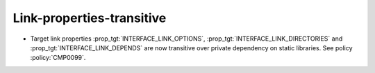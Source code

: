 Link-properties-transitive
--------------------------

* Target link properties :prop_tgt:`INTERFACE_LINK_OPTIONS`,
  :prop_tgt:`INTERFACE_LINK_DIRECTORIES` and
  :prop_tgt:`INTERFACE_LINK_DEPENDS` are now transitive over private
  dependency on static libraries.
  See policy :policy:`CMP0099`.
